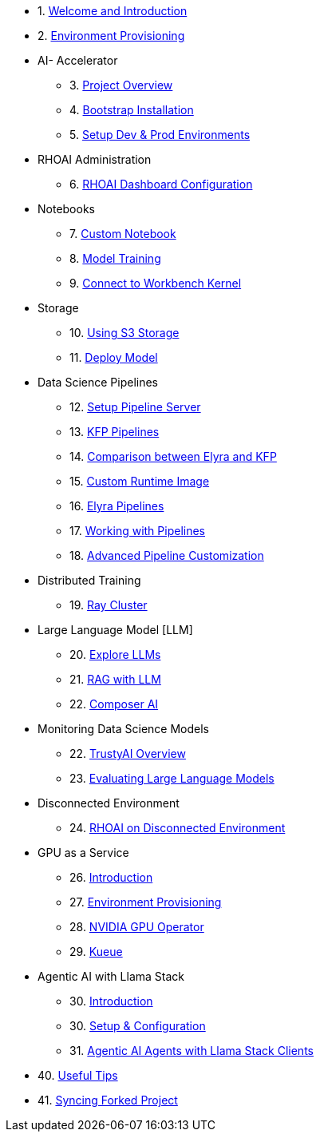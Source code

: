 

* 1. xref:01_welcome.adoc[Welcome and Introduction]

* 2. xref:05_environment_provisioning.adoc[Environment Provisioning]

* AI- Accelerator 
    ** 3. xref:20_ai-accelerator_review.adoc[Project Overview]
    ** 4. xref:07_installation.adoc[Bootstrap Installation]
    ** 5. xref:30_gitops_env_setup_dev_prod.adoc[Setup Dev & Prod Environments]

* RHOAI Administration
    ** 6. xref:32_dashboard_configuration.adoc[RHOAI Dashboard Configuration]

* Notebooks
    ** 7. xref:31_custom_notebook.adoc[Custom Notebook]
    ** 8. xref:33_model_training_car.adoc[Model Training]
    ** 9. xref:09_remote_connect_notebook.adoc[Connect to Workbench Kernel]

* Storage
    ** 10. xref:34_using_s3_storage.adoc[Using S3 Storage]
    ** 11. xref:36_deploy_model.adoc[Deploy Model]

* Data Science Pipelines
    ** 12. xref:40_setup_pipeline_server.adoc[Setup Pipeline Server]
    ** 13. xref:41_introduction_to_kfp_pipelines.adoc[KFP Pipelines]
    ** 14. xref:kfp_elyra_differences.adoc[Comparison between Elyra and KFP]
    ** 15. xref:build_custom_runtime_image.adoc[Custom Runtime Image]
    ** 16. xref:introduction_to_elyra_pipelines.adoc[Elyra Pipelines]
    ** 17. xref:42_working_with_pipelines.adoc[Working with Pipelines]
    ** 18. xref:43_custom_runtime_image.adoc[Advanced Pipeline Customization]

* Distributed Training
    ** 19. xref:50_distributed_training.adoc[Ray Cluster]
    
* Large Language Model [LLM]
    ** 20. xref:60_llm_explore.adoc[Explore LLMs]
    ** 21. xref:70_rag_llm.adoc[RAG with LLM]
    ** 22. xref:composer_ai.adoc[Composer AI]

* Monitoring Data Science Models
    ** 22. xref:80_trustyai_overview.adoc[TrustyAI Overview]
    ** 23. xref:81_llm_evaluation.adoc[Evaluating Large Language Models]

* Disconnected Environment
    ** 24. xref:disconnected_install.adoc[RHOAI on Disconnected Environment]

* GPU as a Service
    ** 26. xref:90_gpu_as_a_service_intro.adoc[Introduction]
    ** 27. xref:91_environment_provisioning.adoc[Environment Provisioning]
    ** 28. xref:92_nvidia_gpu_operator.adoc[NVIDIA GPU Operator]
    ** 29. xref:93_kueue_fair_sharing.adoc[Kueue]

* Agentic AI with Llama Stack
    ** 30. xref:94_agentic_ai_llama_stack.adoc#_introduction[Introduction]
    ** 30. xref:94_agentic_ai_llama_stack.adoc#_1_setup_configuration[Setup & Configuration]
    ** 31. xref:94_agentic_ai_llama_stack.adoc#_2_agentic_ai_agents_with_llama_stack_clients[Agentic AI Agents with Llama Stack Clients]

* 40. xref:99_useful_tips.adoc[Useful Tips]
* 41. xref:97_syncing_fork.adoc[Syncing Forked Project]